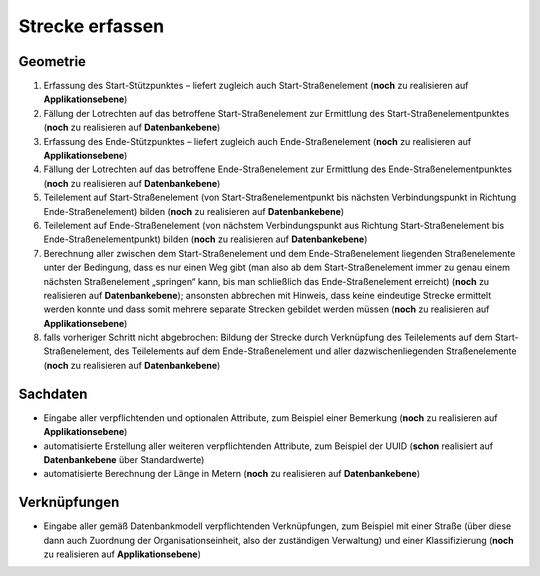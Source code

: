 .. index:: Stationierung, Straßenelemente, Strecken, Stützpunkte, Teilelemente

Strecke erfassen
================

.. image:: /_static/strecke-erfassen.png

.. _strecke-erfassen_geometrie:

Geometrie
---------

#. Erfassung des Start-Stützpunktes – liefert zugleich auch Start-Straßenelement (**noch** zu realisieren auf **Applikationsebene**)
#. Fällung der Lotrechten auf das betroffene Start-Straßenelement zur Ermittlung des Start-Straßenelementpunktes (**noch** zu realisieren auf **Datenbankebene**)
#. Erfassung des Ende-Stützpunktes – liefert zugleich auch Ende-Straßenelement (**noch** zu realisieren auf **Applikationsebene**)
#. Fällung der Lotrechten auf das betroffene Ende-Straßenelement zur Ermittlung des Ende-Straßenelementpunktes (**noch** zu realisieren auf **Datenbankebene**)
#. Teilelement auf Start-Straßenelement (von Start-Straßenelementpunkt bis nächsten Verbindungspunkt in Richtung Ende-Straßenelement) bilden (**noch** zu realisieren auf **Datenbankebene**)
#. Teilelement auf Ende-Straßenelement (von nächstem Verbindungspunkt aus Richtung Start-Straßenelement bis Ende-Straßenelementpunkt) bilden (**noch** zu realisieren auf **Datenbankebene**)
#. Berechnung aller zwischen dem Start-Straßenelement und dem Ende-Straßenelement liegenden Straßenelemente unter der Bedingung, dass es nur einen Weg gibt (man also ab dem Start-Straßenelement immer zu genau einem nächsten Straßenelement „springen“ kann, bis man schließlich das Ende-Straßenelement erreicht) (**noch** zu realisieren auf **Datenbankebene**); ansonsten abbrechen mit Hinweis, dass keine eindeutige Strecke ermittelt werden konnte und dass somit mehrere separate Strecken gebildet werden müssen (**noch** zu realisieren auf **Applikationsebene**)
#. falls vorheriger Schritt nicht abgebrochen: Bildung der Strecke durch Verknüpfung des Teilelements auf dem Start-Straßenelement, des Teilelements auf dem Ende-Straßenelement und aller dazwischenliegenden Straßenelemente (**noch** zu realisieren auf **Datenbankebene**)

.. _strecke-erfassen_sachdaten:

Sachdaten
---------

* Eingabe aller verpflichtenden und optionalen Attribute, zum Beispiel einer Bemerkung (**noch** zu realisieren auf **Applikationsebene**)
* automatisierte Erstellung aller weiteren verpflichtenden Attribute, zum Beispiel der UUID (**schon** realisiert auf **Datenbankebene** über Standardwerte)
* automatisierte Berechnung der Länge in Metern (**noch** zu realisieren auf **Datenbankebene**)

.. _strecke-erfassen_verknuepfungen:

Verknüpfungen
-------------

* Eingabe aller gemäß Datenbankmodell verpflichtenden Verknüpfungen, zum Beispiel mit einer Straße (über diese dann auch Zuordnung der Organisationseinheit, also der zuständigen Verwaltung) und einer Klassifizierung (**noch** zu realisieren auf **Applikationsebene**)
